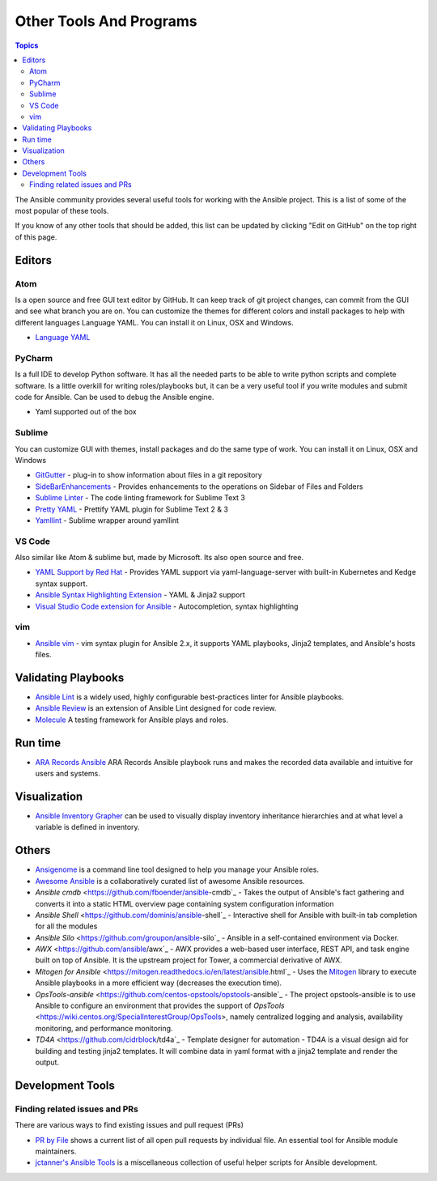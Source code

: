 ########################
Other Tools And Programs
########################

.. contents:: Topics

The Ansible community provides several useful tools for working with the Ansible project. This is a list of some of the most popular of these tools.

If you know of any other tools that should be added, this list can be updated by clicking "Edit on GitHub" on the top right of this page.

*******
Editors
*******

Atom
====

Is a open source and free GUI text editor by GitHub. It can keep track of git project
changes, can commit from the GUI and see what branch you are on. You can customize the
themes for different colors and install packages to help with different languages Language
YAML. You can install it on Linux, OSX and Windows.

* `Language YAML <https://github.com/atom/language-yaml>`_


PyCharm
=======

Is a full IDE to develop Python software. It has all the needed parts to be able to write
python scripts and complete software. Is a little overkill for writing roles/playbooks but, it can
be a very useful tool if you write modules and submit code for Ansible. Can be used to debug the Ansible engine.

* Yaml supported out of the box


Sublime
=======

You can customize GUI with themes, install packages and do the same type of work. You can install it on
Linux, OSX and Windows

* `GitGutter <https://packagecontrol.io/packages/GitGutter>`_ - plug-in to show information about files in a git repository
* `SideBarEnhancements <https://packagecontrol.io/packages/SideBarEnhancements>`_ - Provides enhancements to the operations on Sidebar of Files and Folders
* `Sublime Linter <https://packagecontrol.io/packages/SublimeLinter>`_ - The code linting framework for Sublime Text 3
* `Pretty YAML <https://packagecontrol.io/packages/Pretty%20YAML>`_ - Prettify YAML plugin for Sublime Text 2 & 3
* `Yamllint <https://packagecontrol.io/packages/SublimeLinter-contrib-yamllint>`_ - Sublime wrapper around yamllint

VS Code
=======

Also similar like Atom & sublime but, made by Microsoft. Its also open source and free.


* `YAML Support by Red Hat <https://marketplace.visualstudio.com/items?itemName=redhat.vscode-yaml>`_ - Provides YAML support via yaml-language-server with built-in Kubernetes and Kedge syntax support.
* `Ansible Syntax Highlighting Extension <https://marketplace.visualstudio.com/items?itemName=haaaad.ansible>`_ - YAML & Jinja2 support
* `Visual Studio Code extension for Ansible <https://marketplace.visualstudio.com/items?itemName=vscoss.vscode-ansible>`_ - Autocompletion, syntax highlighting

vim
====

* `Ansible vim <https://github.com/pearofducks/ansible-vim>`_  - vim syntax plugin for Ansible 2.x, it supports YAML playbooks, Jinja2 templates, and Ansible's hosts files.


********************
Validating Playbooks
********************

- `Ansible Lint <https://github.com/willthames/ansible-lint>`_ is a widely used, highly configurable best-practices linter for Ansible playbooks.
- `Ansible Review <https://github.com/willthames/ansible-review>`_ is an extension of Ansible Lint designed for code review.
- `Molecule <http://github.com/metacloud/molecule>`_ A testing framework for Ansible plays and roles.

********
Run time
********

- `ARA Records Ansible <http://github.com/openstack/ara>`_ ARA Records Ansible playbook runs and makes the recorded data available and intuitive for users and systems.

*************
Visualization
*************

- `Ansible Inventory Grapher <http://github.com/willthames/ansible-inventory-grapher>`_ can be used to visually display inventory inheritance hierarchies and at what level a variable is defined in inventory.


******
Others
******

- `Ansigenome <https://github.com/nickjj/ansigenome>`_ is a command line tool designed to help you manage your Ansible roles.
- `Awesome Ansible <https://github.com/jdauphant/awesome-ansible>`_ is a collaboratively curated list of awesome Ansible resources.
- `Ansible cmdb` <https://github.com/fboender/ansible-cmdb`_ - Takes the output of Ansible's fact gathering and converts it into a static HTML overview page containing system configuration information
- `Ansible Shell` <https://github.com/dominis/ansible-shell`_ - Interactive shell for Ansible with built-in tab completion for all the modules
- `Ansible Silo` <https://github.com/groupon/ansible-silo`_ - Ansible in a self-contained environment via Docker.
- `AWX` <https://github.com/ansible/awx`_ - AWX provides a web-based user interface, REST API, and task engine built on top of Ansible. It is the upstream project for Tower, a commercial derivative of AWX.
- `Mitogen for Ansible` <https://mitogen.readthedocs.io/en/latest/ansible.html`_ - Uses the `Mitogen <https://github.com/dw/mitogen/>`_ library to execute Ansible playbooks in a more efficient way (decreases the execution time).
- `OpsTools-ansible` <https://github.com/centos-opstools/opstools-ansible`_ - The project opstools-ansible is to use Ansible to configure an environment that provides the support of `OpsTools` <https://wiki.centos.org/SpecialInterestGroup/OpsTools>, namely centralized logging and analysis, availability monitoring, and performance monitoring.
- `TD4A` <https://github.com/cidrblock/td4a`_ - Template designer for automation - TD4A is a visual design aid for building and testing jinja2 templates. It will combine data in yaml format with a jinja2 template and render the output.


*****************
Development Tools
*****************

Finding related issues and PRs
==============================

There are various ways to find existing issues and pull request (PRs)


- `PR by File <https://ansible.sivel.net/pr/byfile.html>`_ shows a current list of all open pull requests by individual file. An essential tool for Ansible module maintainers.
- `jctanner's Ansible Tools <https://github.com/jctanner/ansible-tools>`_ is a miscellaneous collection of useful helper scripts for Ansible development.

